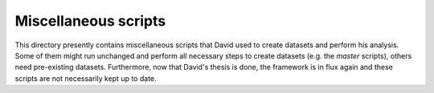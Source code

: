 Miscellaneous scripts
=====================

This directory presently contains miscellaneous scripts that David used to
create datasets and perform his analysis.  Some of them might run
unchanged and perform all necessary steps to create datasets (e.g. the
`master` scripts), others need pre-existing datasets.  Furthermore, now
that David's thesis is done, the framework is in flux again and these
scripts are not necessarily kept up to date.
